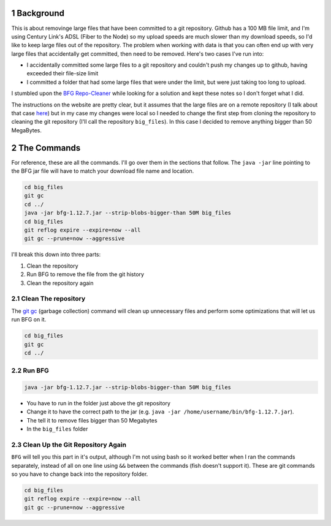 .. title: Removing Large Files From git Using BFG and a Local Repository
.. slug: removing-large-files-from-git-using-bfg-and-a-local-repository
.. date: 2018-01-14 13:55:37 UTC-08:00
.. tags: git bfg
.. link: 
.. description: Removing committed files that haven't been pushed to a remote repository.
.. type: text
.. author: hades

1 Background
------------

This is about removinge large files that have been committed to a git repository. Github has a 100 MB file limit, and I'm using Century Link's ADSL (Fiber to the Node) so my upload speeds are much slower than my download speeds, so I'd like to keep large files out of the repository. The problem when working with data is that you can often end up with very large files that accidentally get committed, then need to be removed. Here's two cases I've run into:

- I accidentally committed some large files to a git repository and couldn't push my changes up to github, having exceeded their file-size limit

- I committed a folder that had some large files that were under the limit, but were just taking too long to upload.

I stumbled upon the `BFG Repo-Cleaner <https://rtyley.github.io/bfg-repo-cleaner/>`_ while looking for a solution and kept these notes so I don't forget what I did.

The instructions on the website are pretty clear, but it assumes that the large files are on a remote repository (I talk about that case `here <link://post_path/posts/pruning-large-files-from-git-with-bfg/>`__) but in my case my changes were local so I needed to change the first step from cloning the repository to cleaning the git repository (I'll call the repository ``big_files``). In this case I decided to remove anything bigger than 50 MegaBytes.

2 The Commands
--------------

For reference, these are all the commands. I'll go over them in the sections that follow. The ``java -jar`` line pointing to the BFG jar file will have to match your download file name and location.

.. code:: python

    cd big_files
    git gc
    cd ../
    java -jar bfg-1.12.7.jar --strip-blobs-bigger-than 50M big_files
    cd big_files
    git reflog expire --expire=now --all
    git gc --prune=now --aggressive

I'll break this down into three parts:

1. Clean the repository

2. Run BFG to remove the file from the git history

3. Clean the repository again

2.1 Clean The repository
~~~~~~~~~~~~~~~~~~~~~~~~

The `git gc <https://git-scm.com/docs/git-gc>`_ (garbage collection) command will clean up unnecessary files and perform some optimizations that will let us run BFG on it.

.. code:: sh

    cd big_files
    git gc
    cd ../

2.2 Run BFG
~~~~~~~~~~~

.. code:: sh

    java -jar bfg-1.12.7.jar --strip-blobs-bigger-than 50M big_files

- You have to run in the folder just above the git repository

- Change it to have the correct path to the jar (e.g. ``java -jar /home/username/bin/bfg-1.12.7.jar``).

- The tell it to remove files bigger than 50 Megabytes

- In the ``big_files`` folder

2.3 Clean Up the Git Repository Again
~~~~~~~~~~~~~~~~~~~~~~~~~~~~~~~~~~~~~

``BFG`` will tell you this part in it's output, although I'm not using bash so it worked better when I ran the commands separately, instead of all on one line using ``&&`` between the commands (fish doesn't support it). These are git commands so you have to change back into the repository folder.

.. code:: python

    cd big_files
    git reflog expire --expire=now --all
    git gc --prune=now --aggressive
